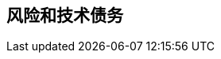 ifndef::imagesdir[:imagesdir: ../images]

[[section-technical-risks]]
== 风险和技术债务


ifdef::arc42help[]
[role="arc42help"]
****
.内容
按优先级排序的已识别技术风险或技术债务列表

.动机
"风险管理是成年人的项目管理"（Tim Lister，Atlantic Systems Guild。）

这应该是您系统性检测和评估架构中风险和技术债务的座右铭，管理干系人（例如项目经理、产品负责人）将需要这些信息作为整体风险分析和度量规划的一部分。

.形式
风险和/或技术债务列表，可能包括建议的措施来最小化、缓解或避免风险或减少技术债务。


.更多信息

参见 arc42 文档中的 https://docs.arc42.org/section-11/[风险和技术债务]。

****
endif::arc42help[]